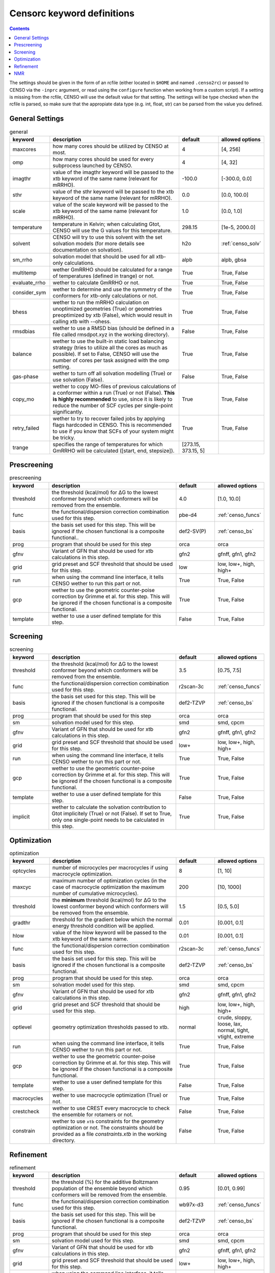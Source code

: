 .. _censorc:

===========================
Censorc keyword definitions
===========================

.. contents::

The settings should be given in the form of an rcfile (either located in ``$HOME`` and named ``.censo2rc``)
or passed to CENSO via the ``-inprc`` argument, or read using the ``configure`` function when working from 
a custom script). If a setting is missing from the rcfile, CENSO will use the default value for that setting.
The settings will be type checked when the rcfile is parsed, so make sure that the appropiate data type 
(e.g. int, float, str) can be parsed from the value you defined.

General Settings
----------------


.. list-table:: general
    :widths: 30 100 30 30
    :header-rows: 1
    
    * - keyword
      - description
      - default
      - allowed options
    * - maxcores
      - how many cores should be utilized by CENSO at most.
      - 4
      - [4, 256]
    * - omp
      - how many cores should be used for every subprocess launched by CENSO.
      - 4
      - [4, 32]
    * - imagthr
      - value of the imagthr keyword will be passed to the xtb keyword of the same name (relevant for mRRHO).
      - -100.0
      - [-300.0, 0.0]
    * - sthr
      - value of the sthr keyword will be passed to the xtb keyword of the same name (relevant for mRRHO).
      - 0.0
      - [0.0, 100.0]
    * - scale
      - value of the scale keyword will be passed to the xtb keyword of the same name (relevant for mRRHO).
      - 1.0
      - [0.0, 1.0]
    * - temperature
      - temperature in Kelvin; when calculating Gtot, CENSO will use the G values for this temperature.
      - 298.15
      - [1e-5, 2000.0]
    * - solvent
      - CENSO will try to use this solvent with the set solvation models (for more details see documentation on solvation).
      - h2o
      - :ref:`censo_solv`
    * - sm_rrho
      - solvation model that should be used for all xtb-only calculations.
      - alpb
      - alpb, gbsa
    * - multitemp
      - wether GmRRHO should be calculated for a range of temperatures (defined in trange) or not.
      - True
      - True, False
    * - evaluate_rrho
      - wether to calculate GmRRHO or not.
      - True
      - True, False
    * - consider_sym
      - wether to determine and use the symmetry of the conformers for xtb-only calculations or not.
      - True
      - True, False
    * - bhess
      - wether to run the mRRHO calculation on unoptimized geometries (True) or geometries preoptimized by xtb (False), which would result in calling xtb with --ohess.
      - True
      - True, False
    * - rmsdbias
      - wether to use a RMSD bias (should be defined in a file called rmsdpot.xyz in the working directory).
      - False
      - True, False
    * - balance
      - wether to use the built-in static load balancing strategy (tries to utilize all the cores as much as possible). If set to False, CENSO will use the number of cores per task assigned with the omp setting.
      - True
      - True, False
    * - gas-phase
      - wether to turn off all solvation modelling (True) or use solvation (False).
      - False
      - True, False
    * - copy_mo
      - wether to copy MO-files of previous calculations of a conformer within a run (True) or not (False). **This is highly recommended** to use, since it is likely to reduce the number of SCF cycles per single-point significantly.
      - True
      - True, False
    * - retry_failed
      - wether to try to recover failed jobs by applying flags hardcoded in CENSO. This is recommended to use if you know that SCFs of your system might be tricky.
      - True
      - True, False
    * - trange
      - specifies the range of temperatures for which GmRRHO will be calculated ([start, end, stepsize]).
      - [273.15, 373.15, 5]
      - 


Prescreening
------------

.. list-table:: prescreening
    :widths: 30 100 30 30
    :header-rows: 1

    * - keyword
      - description
      - default
      - allowed options
    * - threshold
      - the threshold (kcal/mol) for ΔG to the lowest conformer beyond which conformers will be removed from the ensemble.
      - 4.0
      - [1.0, 10.0]
    * - func
      - the functional/dispersion correction combination used for this step.
      - pbe-d4
      - :ref:`censo_funcs`
    * - basis 
      - the basis set used for this step. This will be ignored if the chosen functional is a composite functional..
      - def2-SV(P)
      - :ref:`censo_bs`
    * - prog 
      - program that should be used for this step
      - orca
      - orca
    * - gfnv
      - Variant of GFN that should be used for xtb calculations in this step.
      - gfn2
      - gfnff, gfn1, gfn2
    * - grid
      - grid preset and SCF threshold that should be used for this step.
      - low 
      - low, low+, high, high+
    * - run
      - when using the command line interface, it tells CENSO wether to run this part or not.
      - True
      - True, False
    * - gcp
      - wether to use the geometric counter-poise correction by Grimme et al. for this step. This will be ignored if the chosen functional is a composite functional.
      - True
      - True, False
    * - template
      - wether to use a user defined template for this step.
      - False
      - True, False


Screening
---------

.. list-table:: screening
    :widths: 30 100 30 30
    :header-rows: 1

    * - keyword
      - description
      - default
      - allowed options
    * - threshold
      - the threshold (kcal/mol) for ΔG to the lowest conformer beyond which conformers will be removed from the ensemble.
      - 3.5
      - [0.75, 7.5]
    * - func
      - the functional/dispersion correction combination used for this step.
      - r2scan-3c
      - :ref:`censo_funcs`
    * - basis 
      - the basis set used for this step. This will be ignored if the chosen functional is a composite functional.
      - def2-TZVP
      - :ref:`censo_bs`
    * - prog 
      - program that should be used for this step
      - orca
      - orca
    * - sm 
      - solvation model used for this step.
      - smd
      - smd, cpcm
    * - gfnv
      - Variant of GFN that should be used for xtb calculations in this step.
      - gfn2
      - gfnff, gfn1, gfn2
    * - grid
      - grid preset and SCF threshold that should be used for this step.
      - low+
      - low, low+, high, high+
    * - run
      - when using the command line interface, it tells CENSO wether to run this part or not.
      - True
      - True, False
    * - gcp
      - wether to use the geometric counter-poise correction by Grimme et al. for this step. This will be ignored if the chosen functional is a composite functional.
      - True
      - True, False
    * - template
      - wether to use a user defined template for this step.
      - False
      - True, False
    * - implicit
      - wether to calculate the solvation contribution to Gtot implicitely (True) or not (False). If set to True, only one single-point needs to be calculated in this step.
      - True
      - True, False


Optimization
------------

.. list-table:: optimization
    :widths: 30 100 30 30
    :header-rows: 1

    * - keyword
      - description
      - default
      - allowed options
    * - optcycles
      - number of microcycles per macrocycles if using macrocycle optimization.
      - 8
      - [1, 10]
    * - maxcyc
      - maximum number of optimization cycles (in the case of macrocycle optimization the maximum number of cumulative microcycles).
      - 200 
      - [10, 1000]
    * - threshold
      - the **minimum** threshold (kcal/mol) for ΔG to the lowest conformer beyond which conformers will be removed from the ensemble.
      - 1.5
      - [0.5, 5.0]
    * - gradthr
      - threshold for the gradient below which the normal energy threshold condition will be applied.
      - 0.01
      - [0.001, 0.1]
    * - hlow
      - value of the hlow keyword will be passed to the xtb keyword of the same name.
      - 0.01
      - [0.001, 0.1]
    * - func
      - the functional/dispersion correction combination used for this step.
      - r2scan-3c
      - :ref:`censo_funcs`
    * - basis 
      - the basis set used for this step. This will be ignored if the chosen functional is a composite functional.
      - def2-TZVP
      - :ref:`censo_bs`
    * - prog 
      - program that should be used for this step.
      - orca
      - orca
    * - sm 
      - solvation model used for this step.
      - smd
      - smd, cpcm
    * - gfnv
      - Variant of GFN that should be used for xtb calculations in this step.
      - gfn2
      - gfnff, gfn1, gfn2
    * - grid
      - grid preset and SCF threshold that should be used for this step.
      - high
      - low, low+, high, high+
    * - optlevel
      - geometry optimization thresholds passed to xtb.
      - normal
      - crude, sloppy, loose, lax, normal, tight, vtight, extreme
    * - run
      - when using the command line interface, it tells CENSO wether to run this part or not.
      - True
      - True, False
    * - gcp
      - wether to use the geometric counter-poise correction by Grimme et al. for this step. This will be ignored if the chosen functional is a composite functional.
      - True
      - True, False
    * - template
      - wether to use a user defined template for this step.
      - False
      - True, False
    * - macrocycles
      - wether to use macrocycle optimization (True) or not.
      - True
      - True, False
    * - crestcheck
      - wether to use CREST every macrocycle to check the ensemble for rotamers or not.
      - False
      - True, False
    * - constrain
      - wether to use ``xtb`` constraints for the geometry optimization or not. The constraints should be provided as a file `constraints.xtb` in the working directory.
      - False
      - True, False


Refinement
---------

.. list-table:: refinement
    :widths: 30 100 30 30
    :header-rows: 1

    * - keyword
      - description
      - default
      - allowed options
    * - threshold
      - the threshold (%) for the additive Boltzmann population of the ensemble beyond which conformers will be removed from the ensemble.
      - 0.95
      - [0.01, 0.99]
    * - func
      - the functional/dispersion correction combination used for this step.
      - wb97x-d3
      - :ref:`censo_funcs`
    * - basis 
      - the basis set used for this step. This will be ignored if the chosen functional is a composite functional.
      - def2-TZVP
      - :ref:`censo_bs`
    * - prog 
      - program that should be used for this step
      - orca
      - orca
    * - sm 
      - solvation model used for this step.
      - smd
      - smd, cpcm
    * - gfnv
      - Variant of GFN that should be used for xtb calculations in this step.
      - gfn2
      - gfnff, gfn1, gfn2
    * - grid
      - grid preset and SCF threshold that should be used for this step.
      - low+
      - low, low+, high, high+
    * - run
      - when using the command line interface, it tells CENSO wether to run this part or not.
      - True
      - True, False
    * - gcp
      - wether to use the geometric counter-poise correction by Grimme et al. for this step. This will be ignored if the chosen functional is a composite functional.
      - True
      - True, False
    * - template
      - wether to use a user defined template for this step.
      - False
      - True, False
    * - implicit
      - wether to calculate the solvation contribution to Gtot implicitely (True) or not (False). If set to True, only one single-point needs to be calculated in this step.
      - True
      - True, False


NMR
---

.. list-table:: nmr
    :widths: 30 100 30 30
    :header-rows: 1

    * - keyword
      - description
      - default
      - allowed options
    * - resonance_frequency
      - carrier frequency of the microwave radiation in the simulated NMR experiment
      - 300.0
      - [150.0, 1000.0]
    * - threshold_bmw
      - cumulative Boltzmann population threshold up to which conformers should be considered.
      - 0.95
      - [0.01, 0.99]
    * - prog
      - program that should be used to calculate the shielding/coupling single-points.
      - orca
      - orca
    * - func_j
      - the functional/dispersion correction combination used in calculating the couplings.
      - pbe0-d4
      - :ref:`censo_funcs`
    * - basis_j
      - basis set used in calculating the couplings. This will be ignored if the chosen functional is a composite functional.
      - def2-TZVP
      - :ref:`censo_bs`
    * - sm_j
      - solvation model used in the calculation of the couplings.
      - smd
      - smd, cpcm
    * - func_s
      - the functional/dispersion correction combination used in calculating the shieldings.
      - pbe0-d4
      - :ref:`censo_funcs`
    * - basis_s
      - basis set used in calculating the shieldings. This will be ignored if the chosen functional is a composite functional.
      - def2-TZVP
      - :ref:`censo_bs`
    * - sm_s
      - solvation model used in the calculation of the shieldings.
      - smd
      - smd, cpcm
    * - grid
      - grid preset and SCF threshold that should be used for this step.
      - high+
      - low, low+, high, high+
    * - run
      - when using the command line interface, it tells CENSO wether to run this part or not.
      - False
      - True, False
    * - template
      - wether to use a user defined template for this step.
      - False
      - True, False
    * - gcp
      - wether to use the geometric counter-poise correction by Grimme et al. for this step. This will be ignored if the chosen functional is a composite functional.
      - True
      - True, False
    * - couplings
      - wether to compute the coupling constants.
      - True
      - True, False
    * - shieldings
      - wether to compute the shieldings.
      - True
      - True, False.
    * - h_active
      - wether to calculate NMR parameters for Protium.
      - True
      - True, False
    * - c_active
      - wether to calculate NMR parameters for 13C.
      - True
      - True, False
    * - f_active
      - wether to calculate NMR parameters for 19F.
      - False
      - True, False
    * - si_active
      - wether to calculate NMR parameters for 29Si.
      - False
      - True, False
    * - p_active
      - wether to calculate NMR parameters for 31P.
      - False
      - True, False
